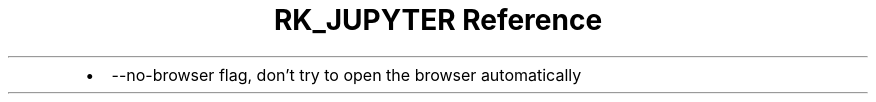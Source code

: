 .\" Automatically generated by Pandoc 3.6
.\"
.TH "RK_JUPYTER Reference" "" "" ""
.IP \[bu] 2
\f[CR]\-\-no\-browser\f[R] flag, don\[cq]t try to open the browser
automatically
